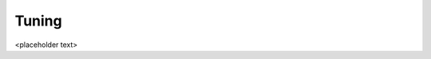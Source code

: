.. meta::
  :description: Tensile documentation and API reference
  :keywords: Tensile, GEMM, Tensor, ROCm, API, Documentation

.. _tuning:

********************************************************************
Tuning
********************************************************************

<placeholder text>
